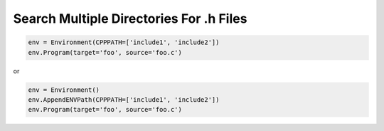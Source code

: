 Search Multiple Directories For .h Files
----------------------------------------

.. code:: python

   env = Environment(CPPPATH=['include1', 'include2'])
   env.Program(target='foo', source='foo.c')

or

.. code:: python

   env = Environment()
   env.AppendENVPath(CPPPATH=['include1', 'include2'])
   env.Program(target='foo', source='foo.c')

